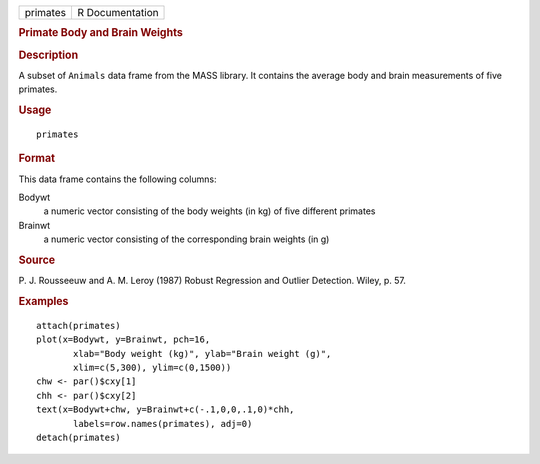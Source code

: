 .. container::

   .. container::

      ======== ===============
      primates R Documentation
      ======== ===============

      .. rubric:: Primate Body and Brain Weights
         :name: primate-body-and-brain-weights

      .. rubric:: Description
         :name: description

      A subset of ``Animals`` data frame from the MASS library. It
      contains the average body and brain measurements of five primates.

      .. rubric:: Usage
         :name: usage

      ::

         primates

      .. rubric:: Format
         :name: format

      This data frame contains the following columns:

      Bodywt
         a numeric vector consisting of the body weights (in kg) of five
         different primates

      Brainwt
         a numeric vector consisting of the corresponding brain weights
         (in g)

      .. rubric:: Source
         :name: source

      P. J. Rousseeuw and A. M. Leroy (1987) Robust Regression and
      Outlier Detection. Wiley, p. 57.

      .. rubric:: Examples
         :name: examples

      ::

         attach(primates)
         plot(x=Bodywt, y=Brainwt, pch=16,
                xlab="Body weight (kg)", ylab="Brain weight (g)",
                xlim=c(5,300), ylim=c(0,1500))
         chw <- par()$cxy[1]
         chh <- par()$cxy[2]
         text(x=Bodywt+chw, y=Brainwt+c(-.1,0,0,.1,0)*chh,
                labels=row.names(primates), adj=0)
         detach(primates)
